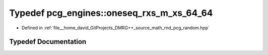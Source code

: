 .. _exhale_typedef_namespacepcg__engines_1aaccfcb9e3cae52a088e0ad1e1ecc07e4:

Typedef pcg_engines::oneseq_rxs_m_xs_64_64
==========================================

- Defined in :ref:`file__home_david_GitProjects_DMRG++_source_math_rnd_pcg_random.hpp`


Typedef Documentation
---------------------


.. doxygentypedef:: pcg_engines::oneseq_rxs_m_xs_64_64
